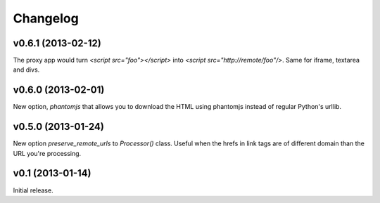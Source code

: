 .. index:: changelog

.. _changelog-chapter:

Changelog
=========

v0.6.1 (2013-02-12)
-------------------

The proxy app would turn `<script src="foo"></script>` into `<script
src="http://remote/foo"/>`. Same for iframe, textarea and divs.

v0.6.0 (2013-02-01)
-------------------

New option, `phantomjs` that allows you to download the HTML using
phantomjs instead of regular Python's urllib.


v0.5.0 (2013-01-24)
-------------------

New option `preserve_remote_urls` to `Processor()` class. Useful when
the hrefs in link tags are of different domain than the URL you're
processing.


v0.1 (2013-01-14)
-----------------

Initial release.
